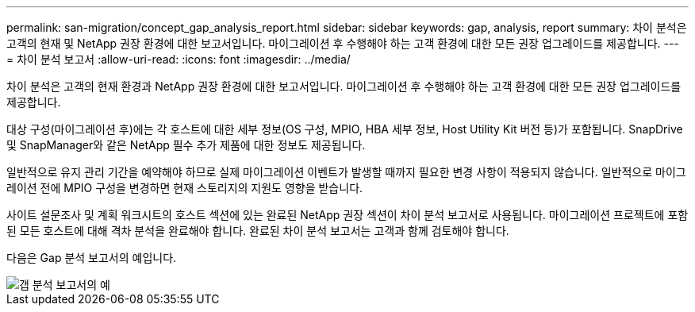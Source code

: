 ---
permalink: san-migration/concept_gap_analysis_report.html 
sidebar: sidebar 
keywords: gap, analysis, report 
summary: 차이 분석은 고객의 현재 및 NetApp 권장 환경에 대한 보고서입니다. 마이그레이션 후 수행해야 하는 고객 환경에 대한 모든 권장 업그레이드를 제공합니다. 
---
= 차이 분석 보고서
:allow-uri-read: 
:icons: font
:imagesdir: ../media/


[role="lead"]
차이 분석은 고객의 현재 환경과 NetApp 권장 환경에 대한 보고서입니다. 마이그레이션 후 수행해야 하는 고객 환경에 대한 모든 권장 업그레이드를 제공합니다.

대상 구성(마이그레이션 후)에는 각 호스트에 대한 세부 정보(OS 구성, MPIO, HBA 세부 정보, Host Utility Kit 버전 등)가 포함됩니다. SnapDrive 및 SnapManager와 같은 NetApp 필수 추가 제품에 대한 정보도 제공됩니다.

일반적으로 유지 관리 기간을 예약해야 하므로 실제 마이그레이션 이벤트가 발생할 때까지 필요한 변경 사항이 적용되지 않습니다. 일반적으로 마이그레이션 전에 MPIO 구성을 변경하면 현재 스토리지의 지원도 영향을 받습니다.

사이트 설문조사 및 계획 워크시트의 호스트 섹션에 있는 완료된 NetApp 권장 섹션이 차이 분석 보고서로 사용됩니다. 마이그레이션 프로젝트에 포함된 모든 호스트에 대해 격차 분석을 완료해야 합니다. 완료된 차이 분석 보고서는 고객과 함께 검토해야 합니다.

다음은 Gap 분석 보고서의 예입니다.

image::../media/create_the_gap_analysis_report_1.png[갭 분석 보고서의 예]

